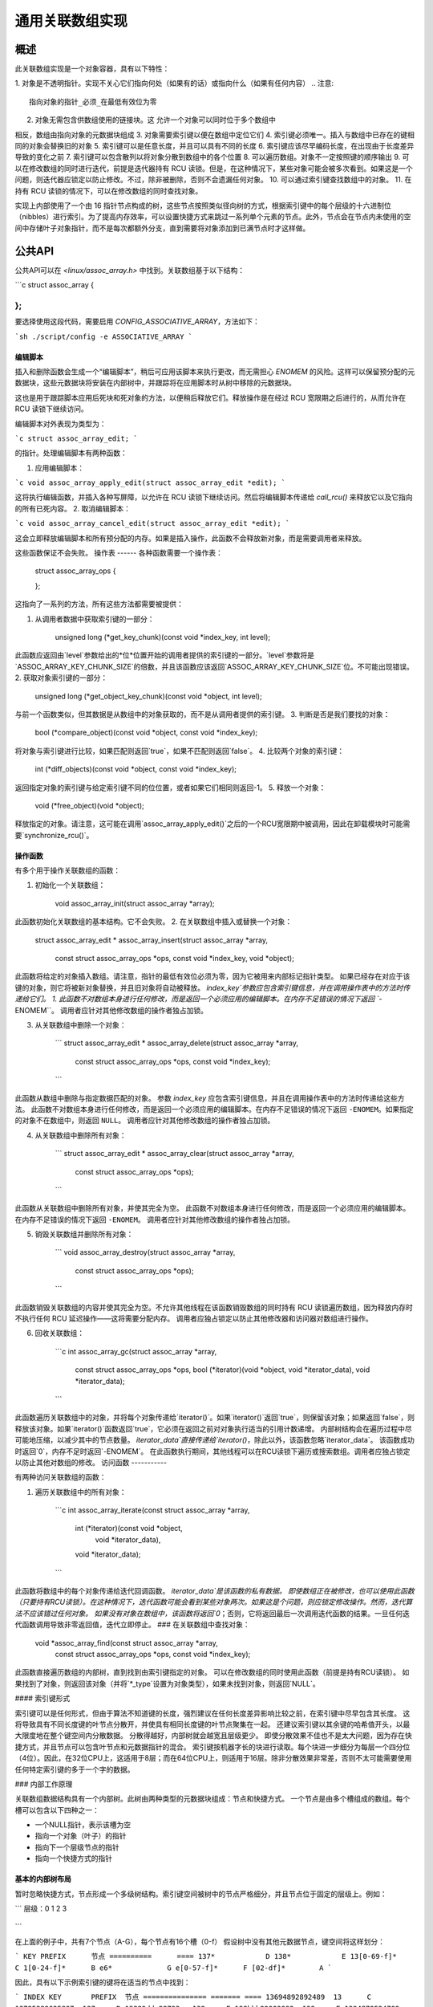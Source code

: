 ======================
通用关联数组实现
======================

概述
========

此关联数组实现是一个对象容器，具有以下特性：

1. 对象是不透明指针。实现不关心它们指向何处（如果有的话）或指向什么（如果有任何内容）
.. 注意::

      指向对象的指针_必须_在最低有效位为零
2. 对象无需包含供数组使用的链接块。这
   允许一个对象可以同时位于多个数组中
相反，数组由指向对象的元数据块组成
3. 对象需要索引键以便在数组中定位它们
4. 索引键必须唯一。插入与数组中已存在的键相同的对象会替换旧的对象
5. 索引键可以是任意长度，并且可以具有不同的长度
6. 索引键应该尽早编码长度，在出现由于长度差异导致的变化之前
7. 索引键可以包含散列以将对象分散到数组中的各个位置
8. 可以遍历数组。对象不一定按照键的顺序输出
9. 可以在修改数组的同时进行迭代，前提是迭代器持有 RCU 读锁。但是，在这种情况下，某些对象可能会被多次看到。如果这是一个问题，则迭代器应锁定以防止修改。不过，除非被删除，否则不会遗漏任何对象。
10. 可以通过索引键查找数组中的对象。
11. 在持有 RCU 读锁的情况下，可以在修改数组的同时查找对象。

实现上内部使用了一个由 16 指针节点构成的树，这些节点按照类似径向树的方式，根据索引键中的每个层级的十六进制位（nibbles）进行索引。为了提高内存效率，可以设置快捷方式来跳过一系列单个元素的节点。此外，节点会在节点内未使用的空间中存储叶子对象指针，而不是每次都额外分支，直到需要将对象添加到已满节点时才这样做。

公共API
========

公共API可以在 `<linux/assoc_array.h>` 中找到。关联数组基于以下结构：

```c
struct assoc_array {
        ..
};
```

要选择使用这段代码，需要启用 `CONFIG_ASSOCIATIVE_ARRAY`，方法如下：

```sh
./script/config -e ASSOCIATIVE_ARRAY
```

编辑脚本
--------

插入和删除函数会生成一个“编辑脚本”，稍后可应用该脚本来执行更改，而无需担心 `ENOMEM` 的风险。这样可以保留预分配的元数据块，这些元数据块将安装在内部树中，并跟踪将在应用脚本时从树中移除的元数据块。

这也是用于跟踪脚本应用后死块和死对象的方法，以便稍后释放它们。释放操作是在经过 RCU 宽限期之后进行的，从而允许在 RCU 读锁下继续访问。

编辑脚本对外表现为类型为：

```c
struct assoc_array_edit;
```

的指针。处理编辑脚本有两种函数：

1. 应用编辑脚本：

```c
void assoc_array_apply_edit(struct assoc_array_edit *edit);
```

这将执行编辑函数，并插入各种写屏障，以允许在 RCU 读锁下继续访问。然后将编辑脚本传递给 `call_rcu()` 来释放它以及它指向的所有已死内容。
2. 取消编辑脚本：

```c
void assoc_array_cancel_edit(struct assoc_array_edit *edit);
```

这会立即释放编辑脚本和所有预分配的内存。如果是插入操作，此函数不会释放新对象，而是需要调用者来释放。

这些函数保证不会失败。
操作表
------
各种函数需要一个操作表：

    struct assoc_array_ops {
            ..
    };

这指向了一系列的方法，所有这些方法都需要被提供：

1. 从调用者数据中获取索引键的一部分：

    unsigned long (*get_key_chunk)(const void *index_key, int level);

此函数应返回由`level`参数给出的*位*位置开始的调用者提供的索引键的一部分。`level`参数将是`ASSOC_ARRAY_KEY_CHUNK_SIZE`的倍数，并且该函数应该返回`ASSOC_ARRAY_KEY_CHUNK_SIZE`位。不可能出现错误。
2. 获取对象索引键的一部分：

    unsigned long (*get_object_key_chunk)(const void *object, int level);

与前一个函数类似，但其数据是从数组中的对象获取的，而不是从调用者提供的索引键。
3. 判断是否是我们要找的对象：

    bool (*compare_object)(const void *object, const void *index_key);

将对象与索引键进行比较，如果匹配则返回`true`，如果不匹配则返回`false`。
4. 比较两个对象的索引键：

    int (*diff_objects)(const void *object, const void *index_key);

返回指定对象的索引键与给定索引键不同的位位置，或者如果它们相同则返回-1。
5. 释放一个对象：

    void (*free_object)(void *object);

释放指定的对象。请注意，这可能在调用`assoc_array_apply_edit()`之后的一个RCU宽限期中被调用，因此在卸载模块时可能需要`synchronize_rcu()`。

操作函数
--------
有多个用于操作关联数组的函数：

1. 初始化一个关联数组：

    void assoc_array_init(struct assoc_array *array);

此函数初始化关联数组的基本结构。它不会失败。
2. 在关联数组中插入或替换一个对象：

    struct assoc_array_edit *
    assoc_array_insert(struct assoc_array *array,
                       const struct assoc_array_ops *ops,
                       const void *index_key,
                       void *object);

此函数将给定的对象插入数组。请注意，指针的最低有效位必须为零，因为它被用来内部标记指针类型。
如果已经存在对应于该键的对象，则它将被新对象替换，并且旧对象将自动被释放。
`index_key`参数应包含索引键信息，并在调用操作表中的方法时传递给它们。
1. 此函数不对数组本身进行任何修改，而是返回一个必须应用的编辑脚本。在内存不足错误的情况下返回 ``-ENOMEM``。
调用者应针对其他修改数组的操作者独占加锁。

3. 从关联数组中删除一个对象：

    ```
    struct assoc_array_edit * 
    assoc_array_delete(struct assoc_array *array,
                       const struct assoc_array_ops *ops,
                       const void *index_key);
    ```

此函数从数组中删除与指定数据匹配的对象。
参数 `index_key` 应包含索引键信息，并且在调用操作表中的方法时传递给这些方法。
此函数不对数组本身进行任何修改，而是返回一个必须应用的编辑脚本。在内存不足错误的情况下返回 ``-ENOMEM``。如果指定的对象不在数组中，则返回 ``NULL``。
调用者应针对其他修改数组的操作者独占加锁。

4. 从关联数组中删除所有对象：

    ```
    struct assoc_array_edit *
    assoc_array_clear(struct assoc_array *array,
                      const struct assoc_array_ops *ops);
    ```

此函数从关联数组中删除所有对象，并使其完全为空。
此函数不对数组本身进行任何修改，而是返回一个必须应用的编辑脚本。在内存不足错误的情况下返回 ``-ENOMEM``。
调用者应针对其他修改数组的操作者独占加锁。

5. 销毁关联数组并删除所有对象：

    ```
    void assoc_array_destroy(struct assoc_array *array,
                             const struct assoc_array_ops *ops);
    ```

此函数销毁关联数组的内容并使其完全为空。不允许其他线程在该函数销毁数组的同时持有 RCU 读锁遍历数组，因为释放内存时不执行任何 RCU 延迟操作——这将需要分配内存。
调用者应独占锁定以防止其他修改器和访问器对数组进行操作。

6. 回收关联数组：

    ```c
    int assoc_array_gc(struct assoc_array *array,
                       const struct assoc_array_ops *ops,
                       bool (*iterator)(void *object, void *iterator_data),
                       void *iterator_data);
    ```

此函数遍历关联数组中的对象，并将每个对象传递给`iterator()`。如果`iterator()`返回`true`，则保留该对象；如果返回`false`，则释放该对象。如果`iterator()`函数返回`true`，它必须在返回之前对对象执行适当的引用计数递增。
内部树结构会在遍历过程中尽可能地压缩，以减少其中的节点数量。
`iterator_data`直接传递给`iterator()`，除此以外，该函数忽略`iterator_data`。
该函数成功时返回`0`，内存不足时返回`-ENOMEM`。
在此函数执行期间，其他线程可以在RCU读锁下遍历或搜索数组。调用者应独占锁定以防止其他对数组的修改。
访问函数
-----------

有两种访问关联数组的函数：

1. 遍历关联数组中的所有对象：

    ```c
    int assoc_array_iterate(const struct assoc_array *array,
                            int (*iterator)(const void *object,
                                            void *iterator_data),
                            void *iterator_data);
    ```

此函数将数组中的每个对象传递给迭代回调函数。
`iterator_data`是该函数的私有数据。
即使数组正在被修改，也可以使用此函数（只要持有RCU读锁）。在这种情况下，迭代函数可能会看到某些对象两次。如果这是个问题，则应锁定修改操作。然而，迭代算法不应该错过任何对象。
如果没有对象在数组中，该函数将返回`0`；否则，它将返回最后一次调用迭代函数的结果。一旦任何迭代函数调用导致非零返回值，迭代立即停止。
### 在关联数组中查找对象：

    void *assoc_array_find(const struct assoc_array *array,
                           const struct assoc_array_ops *ops,
                           const void *index_key);

此函数直接遍历数组的内部树，直到找到由索引键指定的对象。
可以在修改数组的同时使用此函数（前提是持有RCU读锁）。
如果找到了对象，则返回该对象（并将`*_type`设置为对象类型），如果未找到对象，则返回`NULL`。

#### 索引键形式

索引键可以是任何形式，但由于算法不知道键的长度，强烈建议在任何长度差异影响比较之前，在索引键中尽早包含其长度。
这将导致具有不同长度键的叶节点分散开，并使具有相同长度键的叶节点聚集在一起。
还建议索引键以其余键的哈希值开头，以最大限度地在整个键空间内分散数据。
分散得越好，内部树就会越宽且层级更少。
即使分散效果不佳也不是太大问题，因为存在快捷方式，并且节点可以包含叶节点和元数据指针的混合。
索引键按机器字长的块进行读取。每个块进一步细分为每层一个四分位（4位）。因此，在32位CPU上，这适用于8层；而在64位CPU上，则适用于16层。除非分散效果非常差，否则不太可能需要使用任何特定索引键的多于一个字的数据。

### 内部工作原理

关联数组数据结构具有一个内部树。此树由两种类型的元数据块组成：节点和快捷方式。
一个节点是由多个槽组成的数组。每个槽可以包含以下四种之一：

* 一个NULL指针，表示该槽为空
* 指向一个对象（叶子）的指针
* 指向下一个层级节点的指针
* 指向一个快捷方式的指针

基本的内部树布局
------------------

暂时忽略快捷方式，节点形成一个多级树结构。索引键空间被树中的节点严格细分，并且节点位于固定的层级上。例如：

```
层级：0               1               2               3
    =============== =============== =============== ===============
                                                        节点 D
                        节点 B          节点 C  +------>+---+
                +------>+---+   +------>+---+   |       | 0 |
        节点 A  |       | 0 |   |       | 0 |   |       +---+
        +---+   |       +---+   |       +---+   |       :   :
        | 0 |   |       :   :   |       :   :   |       +---+
        +---+   |       +---+   |       +---+   |       | f |
        | 1 |---+       | 3 |---+       | 7 |---+       +---+
        +---+           +---+           +---+
        :   :           :   :           | 8 |---+
        +---+           +---+           +---+   |       节点 E
        | e |---+       | f |           :   :   +------>+---+
        +---+   |       +---+           +---+           | 0 |
        | f |   |                       | f |           +---+
        +---+   |                       +---+           :   :
                |       节点 F                          +---+
                +------>+---+                           | f |
                        | 0 |           节点 G          +---+
                        +---+   +------>+---+
                        :   :   |       | 0 |
                        +---+   |       +---+
                        | 6 |---+       :   :
                        +---+           +---+
                        :   :           | f |
                        +---+           +---+
                        | f |
                        +---+
```

在上面的例子中，共有7个节点（A-G），每个节点有16个槽（0-f）
假设树中没有其他元数据节点，键空间将这样划分：

```
KEY PREFIX      节点
==========      ====
137*            D
138*            E
13[0-69-f]*     C
1[0-24-f]*      B
e6*             G
e[0-57-f]*      F
[02-df]*        A
```

因此，具有以下示例索引键的键将在适当的节点中找到：

```
INDEX KEY       PREFIX  节点
=============== ======= ====
13694892892489  13      C
13795289025897  137     D
13889dde88793   138     E
138bbb89003093  138     E
1394879524789   12      C
1458952489      1       B
9431809de993ba  -       A
b4542910809cd   -       A
e5284310def98   e       F
e68428974237    e6      G
e7fffcbd443     e       F
f3842239082     -       A
```

为了节省内存，如果一个节点可以容纳其键空间部分中的所有叶子，则该节点将包含所有这些叶子，并且不会有元数据指针——即使某些叶子希望处于同一个槽位。节点可以包含叶子和元数据指针的异构混合。元数据指针必须位于与它们的键空间子区域匹配的槽中。叶子可以位于任何未被元数据指针占用的槽中。可以保证的是，节点中的叶子不会与元数据指针占用的槽相匹配。如果存在元数据指针，则任何与元数据键前缀匹配的叶子都必须位于元数据指针指向的子树中。

在上述示例列表的索引键中，节点A将包含：

```
SLOT    CONTENT         INDEX KEY (PREFIX)
====    =============== ==================
1       指向节点 B 的指针   1*
any     叶子            9431809de993ba
any     叶子            b4542910809cd
e       指向节点 F 的指针   e*
any     叶子            f3842239082
```

而节点B则包含：

```
3	指向节点 C 的指针	13*
any	叶子		1458952489
```

快捷方式
---------

快捷方式是跳过一段键空间的元数据记录。快捷方式取代了一系列从低层到高层的单占用节点。快捷方式的存在是为了节省内存并加快遍历速度。
树的根可能是快捷方式——例如，假设树中至少有17个节点，它们的键前缀都是`1111`。插入算法将插入一个快捷方式，以便一步跨越`1111`键空间，并到达第四层，在这一层上这些键实际上变得不同。
### 分裂与合并节点

每个节点的最大容量为16个叶节点和元数据指针。如果插入算法发现尝试在一个节点中插入第17个对象，那么该节点将被分裂，确保至少有两个具有相同键段的叶节点位于一个单独的节点中，这个节点以该共同键段为根。

如果一个满节点中的叶节点与要插入的新叶节点足够相似，则会在树中插入一条快捷方式。

当以某个节点为根的子树中的对象数量减少到16个或更少时，该子树将被压缩至单个节点，并且这种压缩会尽可能地向根节点推进。

### 非递归迭代

每个节点和快捷方式都包含指向其父节点及其在父节点中所处槽位编号的回溯指针。非递归迭代利用这些信息沿树向上移动，前往父节点的第N+1个槽位以确保无需使用栈即可进行前进。

然而，这些回溯指针使得同时修改和迭代变得复杂。

### 同时修改与迭代

有几个情况需要考虑：

1. **简单的插入/替换**：这仅涉及在屏障后用新叶节点的指针替换空指针或旧匹配叶节点的指针。除此之外，元数据块不会改变。旧的叶节点将在RCU宽限期之后才被释放。
   
2. **简单的删除**：这仅涉及清除旧的匹配叶节点。除此之外，元数据块不会改变。旧的叶节点将在RCU宽限期之后才被释放。

3. **插入替换我们尚未进入的部分子树**：这可能涉及到替换子树的一部分，但这不会影响迭代，因为我们还没有到达指向它的指针，并且祖先块不会被替换（它们的布局不会改变）。

4. **替换正在处理中的节点的插入**：这不是问题，因为我们已经越过了锚定点，并且直到跟随回溯指针时才会切换到新的布局——这时我们已经检查了被替换节点中的所有叶节点（我们在跟随任何元数据指针之前遍历一个节点中的所有叶节点）。
然而，我们可能会重新看到一些被分割到一个新分支中的叶子节点，这个新分支的位置比我们之前所在的位置要远。
5. 当我们处理依赖分支时，用新的节点替换原有节点
这种情况直到我们跟随回指针才会对我们产生影响。这与情况（4）类似。
6. 删除操作导致我们下方的分支被合并。这不会对我们产生影响，因为回指针会将我们带回新节点的父节点，在我们能看到新节点之前。整个被合并的子树会被原封不动地丢弃，并且它仍然位于相同的槽位上，所以我们不应该再次处理它，因为我们将会回到槽位+1的位置。
.. note::
   
   在某些情况下，我们需要同时改变节点的父指针和父槽指针（例如，我们在它前面插入了另一个节点并将其向上移动了一个层级）。如果不锁定以防止读取操作，我们无法做到这一点——因此我们也必须替换那个节点。
然而，当我们正在将一个快捷方式转换为节点时，这不是一个问题，因为快捷方式只有一个槽位，所以在反向遍历一个快捷方式时不会使用父槽号。这意味着可以先更改槽号——前提是使用适当的屏障来确保在读取回指针之后读取父槽号。
过时的块和叶子节点会在RCU恩典期过后被释放，因此只要任何进行遍历或迭代的操作持有RCU读锁，旧的结构就不会消失。
